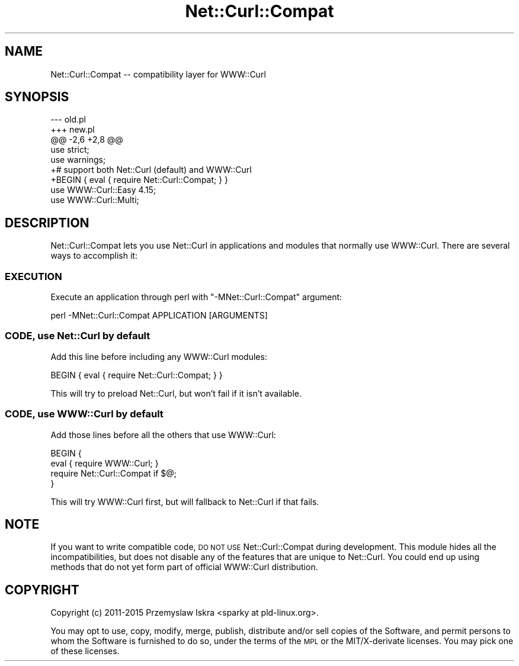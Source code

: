 .\" Automatically generated by Pod::Man 4.14 (Pod::Simple 3.41)
.\"
.\" Standard preamble:
.\" ========================================================================
.de Sp \" Vertical space (when we can't use .PP)
.if t .sp .5v
.if n .sp
..
.de Vb \" Begin verbatim text
.ft CW
.nf
.ne \\$1
..
.de Ve \" End verbatim text
.ft R
.fi
..
.\" Set up some character translations and predefined strings.  \*(-- will
.\" give an unbreakable dash, \*(PI will give pi, \*(L" will give a left
.\" double quote, and \*(R" will give a right double quote.  \*(C+ will
.\" give a nicer C++.  Capital omega is used to do unbreakable dashes and
.\" therefore won't be available.  \*(C` and \*(C' expand to `' in nroff,
.\" nothing in troff, for use with C<>.
.tr \(*W-
.ds C+ C\v'-.1v'\h'-1p'\s-2+\h'-1p'+\s0\v'.1v'\h'-1p'
.ie n \{\
.    ds -- \(*W-
.    ds PI pi
.    if (\n(.H=4u)&(1m=24u) .ds -- \(*W\h'-12u'\(*W\h'-12u'-\" diablo 10 pitch
.    if (\n(.H=4u)&(1m=20u) .ds -- \(*W\h'-12u'\(*W\h'-8u'-\"  diablo 12 pitch
.    ds L" ""
.    ds R" ""
.    ds C` ""
.    ds C' ""
'br\}
.el\{\
.    ds -- \|\(em\|
.    ds PI \(*p
.    ds L" ``
.    ds R" ''
.    ds C`
.    ds C'
'br\}
.\"
.\" Escape single quotes in literal strings from groff's Unicode transform.
.ie \n(.g .ds Aq \(aq
.el       .ds Aq '
.\"
.\" If the F register is >0, we'll generate index entries on stderr for
.\" titles (.TH), headers (.SH), subsections (.SS), items (.Ip), and index
.\" entries marked with X<> in POD.  Of course, you'll have to process the
.\" output yourself in some meaningful fashion.
.\"
.\" Avoid warning from groff about undefined register 'F'.
.de IX
..
.nr rF 0
.if \n(.g .if rF .nr rF 1
.if (\n(rF:(\n(.g==0)) \{\
.    if \nF \{\
.        de IX
.        tm Index:\\$1\t\\n%\t"\\$2"
..
.        if !\nF==2 \{\
.            nr % 0
.            nr F 2
.        \}
.    \}
.\}
.rr rF
.\" ========================================================================
.\"
.IX Title "Net::Curl::Compat 3"
.TH Net::Curl::Compat 3 "2020-11-05" "perl v5.32.0" "User Contributed Perl Documentation"
.\" For nroff, turn off justification.  Always turn off hyphenation; it makes
.\" way too many mistakes in technical documents.
.if n .ad l
.nh
.SH "NAME"
Net::Curl::Compat \-\- compatibility layer for WWW::Curl
.SH "SYNOPSIS"
.IX Header "SYNOPSIS"
.Vb 5
\& \-\-\- old.pl
\& +++ new.pl
\& @@ \-2,6 +2,8 @@
\&  use strict;
\&  use warnings;
\&
\& +# support both Net::Curl (default) and WWW::Curl
\& +BEGIN { eval { require Net::Curl::Compat; } }
\&  use WWW::Curl::Easy 4.15;
\&  use WWW::Curl::Multi;
.Ve
.SH "DESCRIPTION"
.IX Header "DESCRIPTION"
Net::Curl::Compat lets you use Net::Curl in applications and modules
that normally use WWW::Curl. There are several ways to accomplish it:
.SS "\s-1EXECUTION\s0"
.IX Subsection "EXECUTION"
Execute an application through perl with \f(CW\*(C`\-MNet::Curl::Compat\*(C'\fR argument:
.PP
.Vb 1
\& perl \-MNet::Curl::Compat APPLICATION [ARGUMENTS]
.Ve
.SS "\s-1CODE,\s0 use Net::Curl by default"
.IX Subsection "CODE, use Net::Curl by default"
Add this line before including any WWW::Curl modules:
.PP
.Vb 1
\& BEGIN { eval { require Net::Curl::Compat; } }
.Ve
.PP
This will try to preload Net::Curl, but won't fail if it isn't available.
.SS "\s-1CODE,\s0 use WWW::Curl by default"
.IX Subsection "CODE, use WWW::Curl by default"
Add those lines before all the others that use WWW::Curl:
.PP
.Vb 4
\& BEGIN {
\&     eval { require WWW::Curl; }
\&     require Net::Curl::Compat if $@;
\& }
.Ve
.PP
This will try WWW::Curl first, but will fallback to Net::Curl if that fails.
.SH "NOTE"
.IX Header "NOTE"
If you want to write compatible code, \s-1DO NOT USE\s0 Net::Curl::Compat during
development. This module hides all the incompatibilities, but does not disable
any of the features that are unique to Net::Curl. You could end up using
methods that do not yet form part of official WWW::Curl distribution.
.SH "COPYRIGHT"
.IX Header "COPYRIGHT"
Copyright (c) 2011\-2015 Przemyslaw Iskra <sparky at pld\-linux.org>.
.PP
You may opt to use, copy, modify, merge, publish, distribute and/or sell
copies of the Software, and permit persons to whom the Software is furnished
to do so, under the terms of the \s-1MPL\s0 or the MIT/X\-derivate licenses. You may
pick one of these licenses.
